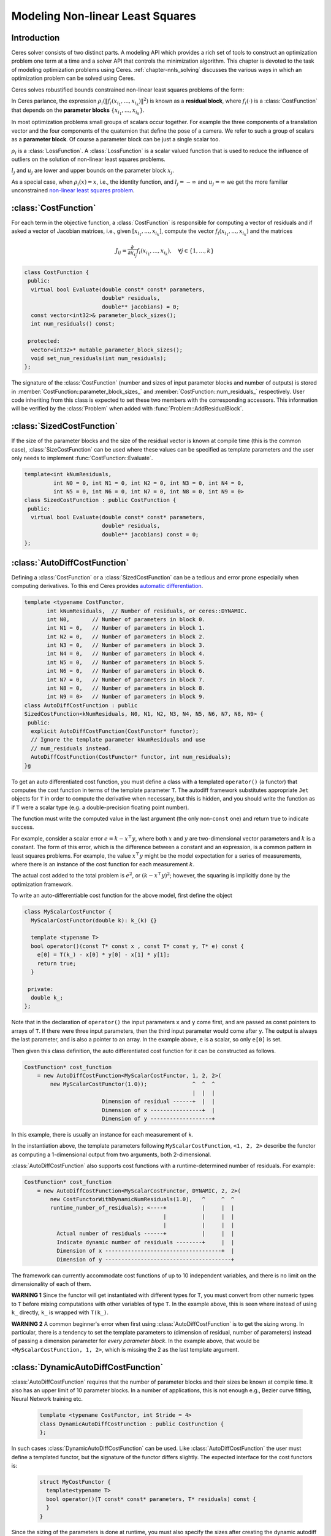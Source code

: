 .. default-domain:: cpp

.. cpp:namespace:: ceres

.. _`chapter-nnls_modeling`:

=================================
Modeling Non-linear Least Squares
=================================

Introduction
============

Ceres solver consists of two distinct parts. A modeling API which
provides a rich set of tools to construct an optimization problem one
term at a time and a solver API that controls the minimization
algorithm. This chapter is devoted to the task of modeling
optimization problems using Ceres. :ref:`chapter-nnls_solving` discusses
the various ways in which an optimization problem can be solved using
Ceres.

Ceres solves robustified bounds constrained non-linear least squares
problems of the form:

.. math:: :label: ceresproblem

   \min_{\mathbf{x}} &\quad \frac{1}{2}\sum_{i}
   \rho_i\left(\left\|f_i\left(x_{i_1},
   ... ,x_{i_k}\right)\right\|^2\right)  \\
   \text{s.t.} &\quad l_j \le x_j \le u_j

In Ceres parlance, the expression
:math:`\rho_i\left(\left\|f_i\left(x_{i_1},...,x_{i_k}\right)\right\|^2\right)`
is known as a **residual block**, where :math:`f_i(\cdot)` is a
:class:`CostFunction` that depends on the **parameter blocks**
:math:`\left\{x_{i_1},... , x_{i_k}\right\}`.

In most optimization problems small groups of scalars occur
together. For example the three components of a translation vector and
the four components of the quaternion that define the pose of a
camera. We refer to such a group of scalars as a **parameter block**. Of
course a parameter block can be just a single scalar too.

:math:`\rho_i` is a :class:`LossFunction`. A :class:`LossFunction` is
a scalar valued function that is used to reduce the influence of
outliers on the solution of non-linear least squares problems.

:math:`l_j` and :math:`u_j` are lower and upper bounds on the
parameter block :math:`x_j`.

As a special case, when :math:`\rho_i(x) = x`, i.e., the identity
function, and :math:`l_j = -\infty` and :math:`u_j = \infty` we get
the more familiar unconstrained `non-linear least squares problem
<http://en.wikipedia.org/wiki/Non-linear_least_squares>`_.

.. math:: :label: ceresproblemunconstrained

   \frac{1}{2}\sum_{i} \left\|f_i\left(x_{i_1}, ... ,x_{i_k}\right)\right\|^2.

:class:`CostFunction`
=====================

For each term in the objective function, a :class:`CostFunction` is
responsible for computing a vector of residuals and if asked a vector
of Jacobian matrices, i.e., given :math:`\left[x_{i_1}, ... ,
x_{i_k}\right]`, compute the vector
:math:`f_i\left(x_{i_1},...,x_{i_k}\right)` and the matrices

 .. math:: J_{ij} = \frac{\partial}{\partial
           x_{i_j}}f_i\left(x_{i_1},...,x_{i_k}\right),\quad \forall j
           \in \{1, \ldots, k\}

.. class:: CostFunction

   .. code-block:: c++

    class CostFunction {
     public:
      virtual bool Evaluate(double const* const* parameters,
                            double* residuals,
                            double** jacobians) = 0;
      const vector<int32>& parameter_block_sizes();
      int num_residuals() const;

     protected:
      vector<int32>* mutable_parameter_block_sizes();
      void set_num_residuals(int num_residuals);
    };


The signature of the :class:`CostFunction` (number and sizes of input
parameter blocks and number of outputs) is stored in
:member:`CostFunction::parameter_block_sizes_` and
:member:`CostFunction::num_residuals_` respectively. User code
inheriting from this class is expected to set these two members with
the corresponding accessors. This information will be verified by the
:class:`Problem` when added with :func:`Problem::AddResidualBlock`.

.. function:: bool CostFunction::Evaluate(double const* const* parameters, double* residuals, double** jacobians)

   Compute the residual vector and the Jacobian matrices.

   ``parameters`` is an array of pointers to arrays containing the
   various parameter blocks. ``parameters`` has the same number of
   elements as :member:`CostFunction::parameter_block_sizes_` and the
   parameter blocks are in the same order as
   :member:`CostFunction::parameter_block_sizes_`.

   ``residuals`` is an array of size ``num_residuals_``.

   ``jacobians`` is an array of size
   :member:`CostFunction::parameter_block_sizes_` containing pointers
   to storage for Jacobian matrices corresponding to each parameter
   block. The Jacobian matrices are in the same order as
   :member:`CostFunction::parameter_block_sizes_`. ``jacobians[i]`` is
   an array that contains :member:`CostFunction::num_residuals_` x
   :member:`CostFunction::parameter_block_sizes_` ``[i]``
   elements. Each Jacobian matrix is stored in row-major order, i.e.,
   ``jacobians[i][r * parameter_block_size_[i] + c]`` =
   :math:`\frac{\partial residual[r]}{\partial parameters[i][c]}`


   If ``jacobians`` is ``NULL``, then no derivatives are returned;
   this is the case when computing cost only. If ``jacobians[i]`` is
   ``NULL``, then the Jacobian matrix corresponding to the
   :math:`i^{\textrm{th}}` parameter block must not be returned, this
   is the case when a parameter block is marked constant.

   **NOTE** The return value indicates whether the computation of the
   residuals and/or jacobians was successful or not.

   This can be used to communicate numerical failures in Jacobian
   computations for instance.

:class:`SizedCostFunction`
==========================

.. class:: SizedCostFunction

   If the size of the parameter blocks and the size of the residual
   vector is known at compile time (this is the common case),
   :class:`SizeCostFunction` can be used where these values can be
   specified as template parameters and the user only needs to
   implement :func:`CostFunction::Evaluate`.

   .. code-block:: c++

    template<int kNumResiduals,
             int N0 = 0, int N1 = 0, int N2 = 0, int N3 = 0, int N4 = 0,
             int N5 = 0, int N6 = 0, int N7 = 0, int N8 = 0, int N9 = 0>
    class SizedCostFunction : public CostFunction {
     public:
      virtual bool Evaluate(double const* const* parameters,
                            double* residuals,
                            double** jacobians) const = 0;
    };


:class:`AutoDiffCostFunction`
=============================

.. class:: AutoDiffCostFunction

   Defining a :class:`CostFunction` or a :class:`SizedCostFunction`
   can be a tedious and error prone especially when computing
   derivatives.  To this end Ceres provides `automatic differentiation
   <http://en.wikipedia.org/wiki/Automatic_differentiation>`_.

   .. code-block:: c++

     template <typename CostFunctor,
            int kNumResiduals,  // Number of residuals, or ceres::DYNAMIC.
            int N0,       // Number of parameters in block 0.
            int N1 = 0,   // Number of parameters in block 1.
            int N2 = 0,   // Number of parameters in block 2.
            int N3 = 0,   // Number of parameters in block 3.
            int N4 = 0,   // Number of parameters in block 4.
            int N5 = 0,   // Number of parameters in block 5.
            int N6 = 0,   // Number of parameters in block 6.
            int N7 = 0,   // Number of parameters in block 7.
            int N8 = 0,   // Number of parameters in block 8.
            int N9 = 0>   // Number of parameters in block 9.
     class AutoDiffCostFunction : public
     SizedCostFunction<kNumResiduals, N0, N1, N2, N3, N4, N5, N6, N7, N8, N9> {
      public:
       explicit AutoDiffCostFunction(CostFunctor* functor);
       // Ignore the template parameter kNumResiduals and use
       // num_residuals instead.
       AutoDiffCostFunction(CostFunctor* functor, int num_residuals);
     }g

   To get an auto differentiated cost function, you must define a
   class with a templated ``operator()`` (a functor) that computes the
   cost function in terms of the template parameter ``T``. The
   autodiff framework substitutes appropriate ``Jet`` objects for
   ``T`` in order to compute the derivative when necessary, but this
   is hidden, and you should write the function as if ``T`` were a
   scalar type (e.g. a double-precision floating point number).

   The function must write the computed value in the last argument
   (the only non-``const`` one) and return true to indicate success.

   For example, consider a scalar error :math:`e = k - x^\top y`,
   where both :math:`x` and :math:`y` are two-dimensional vector
   parameters and :math:`k` is a constant. The form of this error,
   which is the difference between a constant and an expression, is a
   common pattern in least squares problems. For example, the value
   :math:`x^\top y` might be the model expectation for a series of
   measurements, where there is an instance of the cost function for
   each measurement :math:`k`.

   The actual cost added to the total problem is :math:`e^2`, or
   :math:`(k - x^\top y)^2`; however, the squaring is implicitly done
   by the optimization framework.

   To write an auto-differentiable cost function for the above model,
   first define the object

   .. code-block:: c++

    class MyScalarCostFunctor {
      MyScalarCostFunctor(double k): k_(k) {}

      template <typename T>
      bool operator()(const T* const x , const T* const y, T* e) const {
        e[0] = T(k_) - x[0] * y[0] - x[1] * y[1];
        return true;
      }

     private:
      double k_;
    };


   Note that in the declaration of ``operator()`` the input parameters
   ``x`` and ``y`` come first, and are passed as const pointers to arrays
   of ``T``. If there were three input parameters, then the third input
   parameter would come after ``y``. The output is always the last
   parameter, and is also a pointer to an array. In the example above,
   ``e`` is a scalar, so only ``e[0]`` is set.

   Then given this class definition, the auto differentiated cost
   function for it can be constructed as follows.

   .. code-block:: c++

    CostFunction* cost_function
        = new AutoDiffCostFunction<MyScalarCostFunctor, 1, 2, 2>(
            new MyScalarCostFunctor(1.0));              ^  ^  ^
                                                        |  |  |
                            Dimension of residual ------+  |  |
                            Dimension of x ----------------+  |
                            Dimension of y -------------------+


   In this example, there is usually an instance for each measurement
   of ``k``.

   In the instantiation above, the template parameters following
   ``MyScalarCostFunction``, ``<1, 2, 2>`` describe the functor as
   computing a 1-dimensional output from two arguments, both
   2-dimensional.

   :class:`AutoDiffCostFunction` also supports cost functions with a
   runtime-determined number of residuals. For example:

   .. code-block:: c++

     CostFunction* cost_function
         = new AutoDiffCostFunction<MyScalarCostFunctor, DYNAMIC, 2, 2>(
             new CostFunctorWithDynamicNumResiduals(1.0),   ^     ^  ^
             runtime_number_of_residuals); <----+           |     |  |
                                                |           |     |  |
                                                |           |     |  |
               Actual number of residuals ------+           |     |  |
               Indicate dynamic number of residuals --------+     |  |
               Dimension of x ------------------------------------+  |
               Dimension of y ---------------------------------------+

   The framework can currently accommodate cost functions of up to 10
   independent variables, and there is no limit on the dimensionality
   of each of them.

   **WARNING 1** Since the functor will get instantiated with
   different types for ``T``, you must convert from other numeric
   types to ``T`` before mixing computations with other variables
   of type ``T``. In the example above, this is seen where instead of
   using ``k_`` directly, ``k_`` is wrapped with ``T(k_)``.

   **WARNING 2** A common beginner's error when first using
   :class:`AutoDiffCostFunction` is to get the sizing wrong. In particular,
   there is a tendency to set the template parameters to (dimension of
   residual, number of parameters) instead of passing a dimension
   parameter for *every parameter block*. In the example above, that
   would be ``<MyScalarCostFunction, 1, 2>``, which is missing the 2
   as the last template argument.


:class:`DynamicAutoDiffCostFunction`
====================================

.. class:: DynamicAutoDiffCostFunction

   :class:`AutoDiffCostFunction` requires that the number of parameter
   blocks and their sizes be known at compile time. It also has an
   upper limit of 10 parameter blocks. In a number of applications,
   this is not enough e.g., Bezier curve fitting, Neural Network
   training etc.

     .. code-block:: c++

      template <typename CostFunctor, int Stride = 4>
      class DynamicAutoDiffCostFunction : public CostFunction {
      };

   In such cases :class:`DynamicAutoDiffCostFunction` can be
   used. Like :class:`AutoDiffCostFunction` the user must define a
   templated functor, but the signature of the functor differs
   slightly. The expected interface for the cost functors is:

     .. code-block:: c++

       struct MyCostFunctor {
         template<typename T>
         bool operator()(T const* const* parameters, T* residuals) const {
         }
       }

   Since the sizing of the parameters is done at runtime, you must
   also specify the sizes after creating the dynamic autodiff cost
   function. For example:

     .. code-block:: c++

       DynamicAutoDiffCostFunction<MyCostFunctor, 4>* cost_function =
         new DynamicAutoDiffCostFunction<MyCostFunctor, 4>(
           new MyCostFunctor());
       cost_function->AddParameterBlock(5);
       cost_function->AddParameterBlock(10);
       cost_function->SetNumResiduals(21);

   Under the hood, the implementation evaluates the cost function
   multiple times, computing a small set of the derivatives (four by
   default, controlled by the ``Stride`` template parameter) with each
   pass. There is a performance tradeoff with the size of the passes;
   Smaller sizes are more cache efficient but result in larger number
   of passes, and larger stride lengths can destroy cache-locality
   while reducing the number of passes over the cost function. The
   optimal value depends on the number and sizes of the various
   parameter blocks.

   As a rule of thumb, try using :class:`AutoDiffCostFunction` before
   you use :class:`DynamicAutoDiffCostFunction`.

:class:`NumericDiffCostFunction`
================================

.. class:: NumericDiffCostFunction

  In some cases, its not possible to define a templated cost functor,
  for example when the evaluation of the residual involves a call to a
  library function that you do not have control over.  In such a
  situation, `numerical differentiation
  <http://en.wikipedia.org/wiki/Numerical_differentiation>`_ can be
  used.

    .. code-block:: c++

      template <typename CostFunctor,
                NumericDiffMethod method = CENTRAL,
                int kNumResiduals,  // Number of residuals, or ceres::DYNAMIC.
                int N0,       // Number of parameters in block 0.
                int N1 = 0,   // Number of parameters in block 1.
                int N2 = 0,   // Number of parameters in block 2.
                int N3 = 0,   // Number of parameters in block 3.
                int N4 = 0,   // Number of parameters in block 4.
                int N5 = 0,   // Number of parameters in block 5.
                int N6 = 0,   // Number of parameters in block 6.
                int N7 = 0,   // Number of parameters in block 7.
                int N8 = 0,   // Number of parameters in block 8.
                int N9 = 0>   // Number of parameters in block 9.
      class NumericDiffCostFunction : public
      SizedCostFunction<kNumResiduals, N0, N1, N2, N3, N4, N5, N6, N7, N8, N9> {
      };

   To get a numerically differentiated :class:`CostFunction`, you must
   define a class with a ``operator()`` (a functor) that computes the
   residuals. The functor must write the computed value in the last
   argument (the only non-``const`` one) and return ``true`` to
   indicate success.  Please see :class:`CostFunction` for details on
   how the return value may be used to impose simple constraints on
   the parameter block. e.g., an object of the form

   .. code-block:: c++

     struct ScalarFunctor {
      public:
       bool operator()(const double* const x1,
                       const double* const x2,
                       double* residuals) const;
     }

   For example, consider a scalar error :math:`e = k - x'y`, where
   both :math:`x` and :math:`y` are two-dimensional column vector
   parameters, the prime sign indicates transposition, and :math:`k`
   is a constant. The form of this error, which is the difference
   between a constant and an expression, is a common pattern in least
   squares problems. For example, the value :math:`x'y` might be the
   model expectation for a series of measurements, where there is an
   instance of the cost function for each measurement :math:`k`.

   To write an numerically-differentiable class:`CostFunction` for the
   above model, first define the object

   .. code-block::  c++

     class MyScalarCostFunctor {
       MyScalarCostFunctor(double k): k_(k) {}

       bool operator()(const double* const x,
                       const double* const y,
                       double* residuals) const {
         residuals[0] = k_ - x[0] * y[0] + x[1] * y[1];
         return true;
       }

      private:
       double k_;
     };

   Note that in the declaration of ``operator()`` the input parameters
   ``x`` and ``y`` come first, and are passed as const pointers to
   arrays of ``double`` s. If there were three input parameters, then
   the third input parameter would come after ``y``. The output is
   always the last parameter, and is also a pointer to an array. In
   the example above, the residual is a scalar, so only
   ``residuals[0]`` is set.

   Then given this class definition, the numerically differentiated
   :class:`CostFunction` with central differences used for computing
   the derivative can be constructed as follows.

   .. code-block:: c++

     CostFunction* cost_function
         = new NumericDiffCostFunction<MyScalarCostFunctor, CENTRAL, 1, 2, 2>(
             new MyScalarCostFunctor(1.0));                    ^     ^  ^  ^
                                                               |     |  |  |
                                   Finite Differencing Scheme -+     |  |  |
                                   Dimension of residual ------------+  |  |
                                   Dimension of x ----------------------+  |
                                   Dimension of y -------------------------+

   In this example, there is usually an instance for each measurement
   of `k`.

   In the instantiation above, the template parameters following
   ``MyScalarCostFunctor``, ``1, 2, 2``, describe the functor as
   computing a 1-dimensional output from two arguments, both
   2-dimensional.

   NumericDiffCostFunction also supports cost functions with a
   runtime-determined number of residuals. For example:

   .. code-block:: c++

     CostFunction* cost_function
         = new NumericDiffCostFunction<MyScalarCostFunctor, CENTRAL, DYNAMIC, 2, 2>(
             new CostFunctorWithDynamicNumResiduals(1.0),               ^     ^  ^
             TAKE_OWNERSHIP,                                            |     |  |
             runtime_number_of_residuals); <----+                       |     |  |
                                                |                       |     |  |
                                                |                       |     |  |
               Actual number of residuals ------+                       |     |  |
               Indicate dynamic number of residuals --------------------+     |  |
               Dimension of x ------------------------------------------------+  |
               Dimension of y ---------------------------------------------------+


   The framework can currently accommodate cost functions of up to 10
   independent variables, and there is no limit on the dimensionality
   of each of them.

   The ``CENTRAL`` difference method is considerably more accurate at
   the cost of twice as many function evaluations than forward
   difference. Consider using central differences begin with, and only
   after that works, trying forward difference to improve performance.

   **WARNING** A common beginner's error when first using
   NumericDiffCostFunction is to get the sizing wrong. In particular,
   there is a tendency to set the template parameters to (dimension of
   residual, number of parameters) instead of passing a dimension
   parameter for *every parameter*. In the example above, that would
   be ``<MyScalarCostFunctor, 1, 2>``, which is missing the last ``2``
   argument. Please be careful when setting the size parameters.


Numeric Differentiation & LocalParameterization
-----------------------------------------------

   If your cost function depends on a parameter block that must lie on
   a manifold and the functor cannot be evaluated for values of that
   parameter block not on the manifold then you may have problems
   numerically differentiating such functors.

   This is because numeric differentiation in Ceres is performed by
   perturbing the individual coordinates of the parameter blocks that
   a cost functor depends on. In doing so, we assume that the
   parameter blocks live in an Euclidean space and ignore the
   structure of manifold that they live As a result some of the
   perturbations may not lie on the manifold corresponding to the
   parameter block.

   For example consider a four dimensional parameter block that is
   interpreted as a unit Quaternion. Perturbing the coordinates of
   this parameter block will violate the unit norm property of the
   parameter block.

   Fixing this problem requires that :class:`NumericDiffCostFunction`
   be aware of the :class:`LocalParameterization` associated with each
   parameter block and only generate perturbations in the local
   tangent space of each parameter block.

   For now this is not considered to be a serious enough problem to
   warrant changing the :class:`NumericDiffCostFunction` API. Further,
   in most cases it is relatively straightforward to project a point
   off the manifold back onto the manifold before using it in the
   functor. For example in case of the Quaternion, normalizing the
   4-vector before using it does the trick.

   **Alternate Interface**

   For a variety of reason, including compatibility with legacy code,
   :class:`NumericDiffCostFunction` can also take
   :class:`CostFunction` objects as input. The following describes
   how.

   To get a numerically differentiated cost function, define a
   subclass of :class:`CostFunction` such that the
   :func:`CostFunction::Evaluate` function ignores the ``jacobians``
   parameter. The numeric differentiation wrapper will fill in the
   jacobian parameter if necessary by repeatedly calling the
   :func:`CostFunction::Evaluate` with small changes to the
   appropriate parameters, and computing the slope. For performance,
   the numeric differentiation wrapper class is templated on the
   concrete cost function, even though it could be implemented only in
   terms of the :class:`CostFunction` interface.

   The numerically differentiated version of a cost function for a
   cost function can be constructed as follows:

   .. code-block:: c++

     CostFunction* cost_function
         = new NumericDiffCostFunction<MyCostFunction, CENTRAL, 1, 4, 8>(
             new MyCostFunction(...), TAKE_OWNERSHIP);

   where ``MyCostFunction`` has 1 residual and 2 parameter blocks with
   sizes 4 and 8 respectively. Look at the tests for a more detailed
   example.

:class:`DynamicNumericDiffCostFunction`
=======================================

.. class:: DynamicNumericDiffCostFunction

   Like :class:`AutoDiffCostFunction` :class:`NumericDiffCostFunction`
   requires that the number of parameter blocks and their sizes be
   known at compile time. It also has an upper limit of 10 parameter
   blocks. In a number of applications, this is not enough.

     .. code-block:: c++

      template <typename CostFunctor, NumericDiffMethod method = CENTRAL>
      class DynamicNumericDiffCostFunction : public CostFunction {
      };

   In such cases when numeric differentiation is desired,
   :class:`DynamicNumericDiffCostFunction` can be used.

   Like :class:`NumericDiffCostFunction` the user must define a
   functor, but the signature of the functor differs slightly. The
   expected interface for the cost functors is:

     .. code-block:: c++

       struct MyCostFunctor {
         bool operator()(double const* const* parameters, double* residuals) const {
         }
       }

   Since the sizing of the parameters is done at runtime, you must
   also specify the sizes after creating the dynamic numeric diff cost
   function. For example:

     .. code-block:: c++

       DynamicNumericDiffCostFunction<MyCostFunctor>* cost_function =
         new DynamicNumericDiffCostFunction<MyCostFunctor>(new MyCostFunctor);
       cost_function->AddParameterBlock(5);
       cost_function->AddParameterBlock(10);
       cost_function->SetNumResiduals(21);

   As a rule of thumb, try using :class:`NumericDiffCostFunction` before
   you use :class:`DynamicNumericDiffCostFunction`.

   **WARNING** The same caution about mixing local parameterizations
   with numeric differentiation applies as is the case with
   :class:`NumericDiffCostFunction`.

:class:`CostFunctionToFunctor`
==============================

.. class:: CostFunctionToFunctor

   :class:`CostFunctionToFunctor` is an adapter class that allows
   users to use :class:`CostFunction` objects in templated functors
   which are to be used for automatic differentiation. This allows
   the user to seamlessly mix analytic, numeric and automatic
   differentiation.

   For example, let us assume that

   .. code-block:: c++

     class IntrinsicProjection : public SizedCostFunction<2, 5, 3> {
       public:
         IntrinsicProjection(const double* observation);
         virtual bool Evaluate(double const* const* parameters,
                               double* residuals,
                               double** jacobians) const;
     };

   is a :class:`CostFunction` that implements the projection of a
   point in its local coordinate system onto its image plane and
   subtracts it from the observed point projection. It can compute its
   residual and either via analytic or numerical differentiation can
   compute its jacobians.

   Now we would like to compose the action of this
   :class:`CostFunction` with the action of camera extrinsics, i.e.,
   rotation and translation. Say we have a templated function

   .. code-block:: c++

      template<typename T>
      void RotateAndTranslatePoint(const T* rotation,
                                   const T* translation,
                                   const T* point,
                                   T* result);


   Then we can now do the following,

   .. code-block:: c++

    struct CameraProjection {
      CameraProjection(double* observation)
      : intrinsic_projection_(new IntrinsicProjection(observation)) {
      }

      template <typename T>
      bool operator()(const T* rotation,
                      const T* translation,
                      const T* intrinsics,
                      const T* point,
                      T* residual) const {
        T transformed_point[3];
        RotateAndTranslatePoint(rotation, translation, point, transformed_point);

        // Note that we call intrinsic_projection_, just like it was
        // any other templated functor.
        return intrinsic_projection_(intrinsics, transformed_point, residual);
      }

     private:
      CostFunctionToFunctor<2,5,3> intrinsic_projection_;
    };

   Note that :class:`CostFunctionToFunctor` takes ownership of the 
   :class:`CostFunction` that was passed in to the constructor.

   In the above example, we assumed that ``IntrinsicProjection`` is a
   ``CostFunction`` capable of evaluating its value and its
   derivatives. Suppose, if that were not the case and
   ``IntrinsicProjection`` was defined as follows:

   .. code-block:: c++

    struct IntrinsicProjection
      IntrinsicProjection(const double* observation) {
        observation_[0] = observation[0];
        observation_[1] = observation[1];
      }

      bool operator()(const double* calibration,
                      const double* point,
                      double* residuals) {
        double projection[2];
        ThirdPartyProjectionFunction(calibration, point, projection);
        residuals[0] = observation_[0] - projection[0];
        residuals[1] = observation_[1] - projection[1];
        return true;
      }
     double observation_[2];
    };


  Here ``ThirdPartyProjectionFunction`` is some third party library
  function that we have no control over. So this function can compute
  its value and we would like to use numeric differentiation to
  compute its derivatives. In this case we can use a combination of
  ``NumericDiffCostFunction`` and ``CostFunctionToFunctor`` to get the
  job done.

  .. code-block:: c++

   struct CameraProjection {
     CameraProjection(double* observation)
       intrinsic_projection_(
         new NumericDiffCostFunction<IntrinsicProjection, CENTRAL, 2, 5, 3>(
           new IntrinsicProjection(observation)) {
     }

     template <typename T>
     bool operator()(const T* rotation,
                     const T* translation,
                     const T* intrinsics,
                     const T* point,
                     T* residuals) const {
       T transformed_point[3];
       RotateAndTranslatePoint(rotation, translation, point, transformed_point);
       return intrinsic_projection_(intrinsics, transformed_point, residual);
     }

    private:
     CostFunctionToFunctor<2,5,3> intrinsic_projection_;
   };

:class:`DynamicCostFunctionToFunctor`
=====================================

.. class:: DynamicCostFunctionToFunctor

   :class:`DynamicCostFunctionToFunctor` provides the same functionality as
   :class:`CostFunctionToFunctor` for cases where the number and size of the
   parameter vectors and residuals are not known at compile-time. The API
   provided by :class:`DynamicCostFunctionToFunctor` matches what would be
   expected by :class:`DynamicAutoDiffCostFunction`, i.e. it provides a
   templated functor of this form:

   .. code-block:: c++

    template<typename T>
    bool operator()(T const* const* parameters, T* residuals) const;

   Similar to the example given for :class:`CostFunctionToFunctor`, let us
   assume that

   .. code-block:: c++

     class IntrinsicProjection : public CostFunction {
       public:
         IntrinsicProjection(const double* observation);
         virtual bool Evaluate(double const* const* parameters,
                               double* residuals,
                               double** jacobians) const;
     };

   is a :class:`CostFunction` that projects a point in its local coordinate
   system onto its image plane and subtracts it from the observed point
   projection.

   Using this :class:`CostFunction` in a templated functor would then look like
   this:

   .. code-block:: c++

    struct CameraProjection {
      CameraProjection(double* observation)
      : intrinsic_projection_(new IntrinsicProjection(observation)) {
      }

      template <typename T>
      bool operator()(T const* const* parameters,
                      T* residual) const {
        const T* rotation = parameters[0];
        const T* translation = parameters[1];
        const T* intrinsics = parameters[2];
        const T* point = parameters[3];

        T transformed_point[3];
        RotateAndTranslatePoint(rotation, translation, point, transformed_point);

        const T* projection_parameters[2];
        projection_parameters[0] = intrinsics;
        projection_parameters[1] = transformed_point;
        return intrinsic_projection_(projection_parameters, residual);
      }

     private:
      DynamicCostFunctionToFunctor intrinsic_projection_;
    };

   Like :class:`CostFunctionToFunctor`, :class:`DynamicCostFunctionToFunctor`
   takes ownership of the :class:`CostFunction` that was passed in to the 
   constructor.

:class:`ConditionedCostFunction`
================================

.. class:: ConditionedCostFunction

   This class allows you to apply different conditioning to the residual
   values of a wrapped cost function. An example where this is useful is
   where you have an existing cost function that produces N values, but you
   want the total cost to be something other than just the sum of these
   squared values - maybe you want to apply a different scaling to some
   values, to change their contribution to the cost.

   Usage:

   .. code-block:: c++

       //  my_cost_function produces N residuals
       CostFunction* my_cost_function = ...
       CHECK_EQ(N, my_cost_function->num_residuals());
       vector<CostFunction*> conditioners;

       //  Make N 1x1 cost functions (1 parameter, 1 residual)
       CostFunction* f_1 = ...
       conditioners.push_back(f_1);

       CostFunction* f_N = ...
       conditioners.push_back(f_N);
       ConditionedCostFunction* ccf =
         new ConditionedCostFunction(my_cost_function, conditioners);


   Now ``ccf`` 's ``residual[i]`` (i=0..N-1) will be passed though the
   :math:`i^{\text{th}}` conditioner.

   .. code-block:: c++

      ccf_residual[i] = f_i(my_cost_function_residual[i])

   and the Jacobian will be affected appropriately.


:class:`NormalPrior`
====================

.. class:: NormalPrior

   .. code-block:: c++

     class NormalPrior: public CostFunction {
      public:
       // Check that the number of rows in the vector b are the same as the
       // number of columns in the matrix A, crash otherwise.
       NormalPrior(const Matrix& A, const Vector& b);

       virtual bool Evaluate(double const* const* parameters,
                             double* residuals,
                             double** jacobians) const;
      };

   Implements a cost function of the form

   .. math::  cost(x) = ||A(x - b)||^2

   where, the matrix :math:`A` and the vector :math:`b` are fixed and :math:`x`
   is the variable. In case the user is interested in implementing a cost
   function of the form

  .. math::  cost(x) = (x - \mu)^T S^{-1} (x - \mu)

  where, :math:`\mu` is a vector and :math:`S` is a covariance matrix,
  then, :math:`A = S^{-1/2}`, i.e the matrix :math:`A` is the square
  root of the inverse of the covariance, also known as the stiffness
  matrix. There are however no restrictions on the shape of
  :math:`A`. It is free to be rectangular, which would be the case if
  the covariance matrix :math:`S` is rank deficient.



.. _`section-loss_function`:

:class:`LossFunction`
=====================

.. class:: LossFunction

   For least squares problems where the minimization may encounter
   input terms that contain outliers, that is, completely bogus
   measurements, it is important to use a loss function that reduces
   their influence.

   Consider a structure from motion problem. The unknowns are 3D
   points and camera parameters, and the measurements are image
   coordinates describing the expected reprojected position for a
   point in a camera. For example, we want to model the geometry of a
   street scene with fire hydrants and cars, observed by a moving
   camera with unknown parameters, and the only 3D points we care
   about are the pointy tippy-tops of the fire hydrants. Our magic
   image processing algorithm, which is responsible for producing the
   measurements that are input to Ceres, has found and matched all
   such tippy-tops in all image frames, except that in one of the
   frame it mistook a car's headlight for a hydrant. If we didn't do
   anything special the residual for the erroneous measurement will
   result in the entire solution getting pulled away from the optimum
   to reduce the large error that would otherwise be attributed to the
   wrong measurement.

   Using a robust loss function, the cost for large residuals is
   reduced. In the example above, this leads to outlier terms getting
   down-weighted so they do not overly influence the final solution.

   .. code-block:: c++

    class LossFunction {
     public:
      virtual void Evaluate(double s, double out[3]) const = 0;
    };


   The key method is :func:`LossFunction::Evaluate`, which given a
   non-negative scalar ``s``, computes

   .. math:: out = \begin{bmatrix}\rho(s), & \rho'(s), & \rho''(s)\end{bmatrix}

   Here the convention is that the contribution of a term to the cost
   function is given by :math:`\frac{1}{2}\rho(s)`, where :math:`s
   =\|f_i\|^2`. Calling the method with a negative value of :math:`s`
   is an error and the implementations are not required to handle that
   case.

   Most sane choices of :math:`\rho` satisfy:

   .. math::

      \rho(0) &= 0\\
      \rho'(0) &= 1\\
      \rho'(s) &< 1 \text{ in the outlier region}\\
      \rho''(s) &< 0 \text{ in the outlier region}

   so that they mimic the squared cost for small residuals.

   **Scaling**

   Given one robustifier :math:`\rho(s)` one can change the length
   scale at which robustification takes place, by adding a scale
   factor :math:`a > 0` which gives us :math:`\rho(s,a) = a^2 \rho(s /
   a^2)` and the first and second derivatives as :math:`\rho'(s /
   a^2)` and :math:`(1 / a^2) \rho''(s / a^2)` respectively.


   The reason for the appearance of squaring is that :math:`a` is in
   the units of the residual vector norm whereas :math:`s` is a squared
   norm. For applications it is more convenient to specify :math:`a` than
   its square.

Instances
---------

Ceres includes a number of predefined loss functions. For simplicity
we described their unscaled versions. The figure below illustrates
their shape graphically. More details can be found in
``include/ceres/loss_function.h``.

.. figure:: loss.png
   :figwidth: 500px
   :height: 400px
   :align: center

   Shape of the various common loss functions.

.. class:: TrivialLoss

      .. math:: \rho(s) = s

.. class:: HuberLoss

   .. math:: \rho(s) = \begin{cases} s & s \le 1\\ 2 \sqrt{s} - 1 & s > 1 \end{cases}

.. class:: SoftLOneLoss

   .. math:: \rho(s) = 2 (\sqrt{1+s} - 1)

.. class:: CauchyLoss

   .. math:: \rho(s) = \log(1 + s)

.. class:: ArctanLoss

   .. math:: \rho(s) = \arctan(s)

.. class:: TolerantLoss

   .. math:: \rho(s,a,b) = b \log(1 + e^{(s - a) / b}) - b \log(1 + e^{-a / b})

.. class:: ComposedLoss

   Given two loss functions ``f`` and ``g``, implements the loss
   function ``h(s) = f(g(s))``.

   .. code-block:: c++

      class ComposedLoss : public LossFunction {
       public:
        explicit ComposedLoss(const LossFunction* f,
                              Ownership ownership_f,
                              const LossFunction* g,
                              Ownership ownership_g);
      };

.. class:: ScaledLoss

   Sometimes you want to simply scale the output value of the
   robustifier. For example, you might want to weight different error
   terms differently (e.g., weight pixel reprojection errors
   differently from terrain errors).

   Given a loss function :math:`\rho(s)` and a scalar :math:`a`, :class:`ScaledLoss`
   implements the function :math:`a \rho(s)`.

   Since we treat a ``NULL`` Loss function as the Identity loss
   function, :math:`rho` = ``NULL``: is a valid input and will result
   in the input being scaled by :math:`a`. This provides a simple way
   of implementing a scaled ResidualBlock.

.. class:: LossFunctionWrapper

   Sometimes after the optimization problem has been constructed, we
   wish to mutate the scale of the loss function. For example, when
   performing estimation from data which has substantial outliers,
   convergence can be improved by starting out with a large scale,
   optimizing the problem and then reducing the scale. This can have
   better convergence behavior than just using a loss function with a
   small scale.

   This templated class allows the user to implement a loss function
   whose scale can be mutated after an optimization problem has been
   constructed, e.g,

   .. code-block:: c++

     Problem problem;

     // Add parameter blocks

     CostFunction* cost_function =
         new AutoDiffCostFunction < UW_Camera_Mapper, 2, 9, 3>(
             new UW_Camera_Mapper(feature_x, feature_y));

     LossFunctionWrapper* loss_function(new HuberLoss(1.0), TAKE_OWNERSHIP);
     problem.AddResidualBlock(cost_function, loss_function, parameters);

     Solver::Options options;
     Solver::Summary summary;
     Solve(options, &problem, &summary);

     loss_function->Reset(new HuberLoss(1.0), TAKE_OWNERSHIP);
     Solve(options, &problem, &summary);


Theory
------

Let us consider a problem with a single problem and a single parameter
block.

.. math::

 \min_x \frac{1}{2}\rho(f^2(x))


Then, the robustified gradient and the Gauss-Newton Hessian are

.. math::

        g(x) &= \rho'J^\top(x)f(x)\\
        H(x) &= J^\top(x)\left(\rho' + 2 \rho''f(x)f^\top(x)\right)J(x)

where the terms involving the second derivatives of :math:`f(x)` have
been ignored. Note that :math:`H(x)` is indefinite if
:math:`\rho''f(x)^\top f(x) + \frac{1}{2}\rho' < 0`. If this is not
the case, then its possible to re-weight the residual and the Jacobian
matrix such that the corresponding linear least squares problem for
the robustified Gauss-Newton step.


Let :math:`\alpha` be a root of

.. math:: \frac{1}{2}\alpha^2 - \alpha - \frac{\rho''}{\rho'}\|f(x)\|^2 = 0.


Then, define the rescaled residual and Jacobian as

.. math::

        \tilde{f}(x) &= \frac{\sqrt{\rho'}}{1 - \alpha} f(x)\\
        \tilde{J}(x) &= \sqrt{\rho'}\left(1 - \alpha
                        \frac{f(x)f^\top(x)}{\left\|f(x)\right\|^2} \right)J(x)


In the case :math:`2 \rho''\left\|f(x)\right\|^2 + \rho' \lesssim 0`,
we limit :math:`\alpha \le 1- \epsilon` for some small
:math:`\epsilon`. For more details see [Triggs]_.

With this simple rescaling, one can use any Jacobian based non-linear
least squares algorithm to robustified non-linear least squares
problems.


:class:`LocalParameterization`
==============================

.. class:: LocalParameterization

   .. code-block:: c++

     class LocalParameterization {
      public:
       virtual ~LocalParameterization() {}
       virtual bool Plus(const double* x,
                         const double* delta,
                         double* x_plus_delta) const = 0;
       virtual bool ComputeJacobian(const double* x, double* jacobian) const = 0;
       virtual bool MultiplyByJacobian(const double* x,
                                       const int num_rows,
                                       const double* global_matrix,
                                       double* local_matrix) const;
       virtual int GlobalSize() const = 0;
       virtual int LocalSize() const = 0;
     };

   Sometimes the parameters :math:`x` can overparameterize a
   problem. In that case it is desirable to choose a parameterization
   to remove the null directions of the cost. More generally, if
   :math:`x` lies on a manifold of a smaller dimension than the
   ambient space that it is embedded in, then it is numerically and
   computationally more effective to optimize it using a
   parameterization that lives in the tangent space of that manifold
   at each point.

   For example, a sphere in three dimensions is a two dimensional
   manifold, embedded in a three dimensional space. At each point on
   the sphere, the plane tangent to it defines a two dimensional
   tangent space. For a cost function defined on this sphere, given a
   point :math:`x`, moving in the direction normal to the sphere at
   that point is not useful. Thus a better way to parameterize a point
   on a sphere is to optimize over two dimensional vector
   :math:`\Delta x` in the tangent space at the point on the sphere
   point and then "move" to the point :math:`x + \Delta x`, where the
   move operation involves projecting back onto the sphere. Doing so
   removes a redundant dimension from the optimization, making it
   numerically more robust and efficient.

   More generally we can define a function

   .. math:: x' = \boxplus(x, \Delta x),

   where :math:`x'` has the same size as :math:`x`, and :math:`\Delta
   x` is of size less than or equal to :math:`x`. The function
   :math:`\boxplus`, generalizes the definition of vector
   addition. Thus it satisfies the identity

   .. math:: \boxplus(x, 0) = x,\quad \forall x.

   Instances of :class:`LocalParameterization` implement the
   :math:`\boxplus` operation and its derivative with respect to
   :math:`\Delta x` at :math:`\Delta x = 0`.


.. function:: int LocalParameterization::GlobalSize()

   The dimension of the ambient space in which the parameter block
   :math:`x` lives.

.. function:: int LocalParameterization::LocalSize()

   The size of the tangent space
   that :math:`\Delta x` lives in.

.. function:: bool LocalParameterization::Plus(const double* x, const double* delta, double* x_plus_delta) const

    :func:`LocalParameterization::Plus` implements :math:`\boxplus(x,\Delta x)`.

.. function:: bool LocalParameterization::ComputeJacobian(const double* x, double* jacobian) const

   Computes the Jacobian matrix

   .. math:: J = \left . \frac{\partial }{\partial \Delta x} \boxplus(x,\Delta x)\right|_{\Delta x = 0}

   in row major form.

.. function:: bool MultiplyByJacobian(const double* x, const int num_rows, const double* global_matrix, double* local_matrix) const

   local_matrix = global_matrix * jacobian

   global_matrix is a num_rows x GlobalSize  row major matrix.
   local_matrix is a num_rows x LocalSize row major matrix.
   jacobian is the matrix returned by :func:`LocalParameterization::ComputeJacobian` at :math:`x`.

   This is only used by GradientProblem. For most normal uses, it is
   okay to use the default implementation.

Instances
---------

.. class:: IdentityParameterization

   A trivial version of :math:`\boxplus` is when :math:`\Delta x` is
   of the same size as :math:`x` and

   .. math::  \boxplus(x, \Delta x) = x + \Delta x

.. class:: SubsetParameterization

   A more interesting case if :math:`x` is a two dimensional vector,
   and the user wishes to hold the first coordinate constant. Then,
   :math:`\Delta x` is a scalar and :math:`\boxplus` is defined as

   .. math::

      \boxplus(x, \Delta x) = x + \left[ \begin{array}{c} 0 \\ 1
                                  \end{array} \right] \Delta x

   :class:`SubsetParameterization` generalizes this construction to
   hold any part of a parameter block constant.

.. class:: QuaternionParameterization

   Another example that occurs commonly in Structure from Motion
   problems is when camera rotations are parameterized using a
   quaternion. There, it is useful only to make updates orthogonal to
   that 4-vector defining the quaternion. One way to do this is to let
   :math:`\Delta x` be a 3 dimensional vector and define
   :math:`\boxplus` to be

    .. math:: \boxplus(x, \Delta x) = \left[ \cos(|\Delta x|), \frac{\sin\left(|\Delta x|\right)}{|\Delta x|} \Delta x \right] * x
      :label: quaternion

   The multiplication between the two 4-vectors on the right hand side
   is the standard quaternion
   product. :class:`QuaternionParameterization` is an implementation
   of :eq:`quaternion`.

.. class:: HomogeneousVectorParameterization

   In computer vision, homogeneous vectors are commonly used to
   represent entities in projective geometry such as points in
   projective space. One example where it is useful to use this
   over-parameterization is in representing points whose triangulation
   is ill-conditioned. Here it is advantageous to use homogeneous
   vectors, instead of an Euclidean vector, because it can represent
   points at infinity.

   When using homogeneous vectors it is useful to only make updates
   orthogonal to that :math:`n`-vector defining the homogeneous
   vector [HartleyZisserman]_. One way to do this is to let :math:`\Delta x`
   be a :math:`n-1` dimensional vector and define :math:`\boxplus` to be

    .. math:: \boxplus(x, \Delta x) = \left[ \frac{\sin\left(0.5 |\Delta x|\right)}{|\Delta x|} \Delta x, \cos(0.5 |\Delta x|) \right] * x

   The multiplication between the two vectors on the right hand side
   is defined as an operator which applies the update orthogonal to
   :math:`x` to remain on the sphere. Note, it is assumed that
   last element of :math:`x` is the scalar component of the homogeneous
   vector.



:class:`AutoDiffLocalParameterization`
======================================

.. class:: AutoDiffLocalParameterization

  :class:`AutoDiffLocalParameterization` does for
  :class:`LocalParameterization` what :class:`AutoDiffCostFunction`
  does for :class:`CostFunction`. It allows the user to define a
  templated functor that implements the
  :func:`LocalParameterization::Plus` operation and it uses automatic
  differentiation to implement the computation of the Jacobian.

  To get an auto differentiated local parameterization, you must
  define a class with a templated operator() (a functor) that computes

     .. math:: x' = \boxplus(x, \Delta x),

  For example, Quaternions have a three dimensional local
  parameterization. Its plus operation can be implemented as (taken
  from `internal/ceres/autodiff_local_parameterization_test.cc
  <https://ceres-solver.googlesource.com/ceres-solver/+/master/internal/ceres/autodiff_local_parameterization_test.cc>`_
  )

    .. code-block:: c++

      struct QuaternionPlus {
        template<typename T>
        bool operator()(const T* x, const T* delta, T* x_plus_delta) const {
          const T squared_norm_delta =
              delta[0] * delta[0] + delta[1] * delta[1] + delta[2] * delta[2];

          T q_delta[4];
          if (squared_norm_delta > T(0.0)) {
            T norm_delta = sqrt(squared_norm_delta);
            const T sin_delta_by_delta = sin(norm_delta) / norm_delta;
            q_delta[0] = cos(norm_delta);
            q_delta[1] = sin_delta_by_delta * delta[0];
            q_delta[2] = sin_delta_by_delta * delta[1];
            q_delta[3] = sin_delta_by_delta * delta[2];
          } else {
            // We do not just use q_delta = [1,0,0,0] here because that is a
            // constant and when used for automatic differentiation will
            // lead to a zero derivative. Instead we take a first order
            // approximation and evaluate it at zero.
            q_delta[0] = T(1.0);
            q_delta[1] = delta[0];
            q_delta[2] = delta[1];
            q_delta[3] = delta[2];
          }

          Quaternionproduct(q_delta, x, x_plus_delta);
          return true;
        }
      };

  Given this struct, the auto differentiated local
  parameterization can now be constructed as

  .. code-block:: c++

     LocalParameterization* local_parameterization =
         new AutoDiffLocalParameterization<QuaternionPlus, 4, 3>;
                                                           |  |
                                Global Size ---------------+  |
                                Local Size -------------------+

  **WARNING:** Since the functor will get instantiated with different
  types for ``T``, you must to convert from other numeric types to
  ``T`` before mixing computations with other variables of type
  ``T``. In the example above, this is seen where instead of using
  ``k_`` directly, ``k_`` is wrapped with ``T(k_)``.


:class:`Problem`
================

.. class:: Problem

   :class:`Problem` holds the robustified bounds constrained
   non-linear least squares problem :eq:`ceresproblem`. To create a
   least squares problem, use the :func:`Problem::AddResidualBlock`
   and :func:`Problem::AddParameterBlock` methods.

   For example a problem containing 3 parameter blocks of sizes 3, 4
   and 5 respectively and two residual blocks of size 2 and 6:

   .. code-block:: c++

     double x1[] = { 1.0, 2.0, 3.0 };
     double x2[] = { 1.0, 2.0, 3.0, 5.0 };
     double x3[] = { 1.0, 2.0, 3.0, 6.0, 7.0 };

     Problem problem;
     problem.AddResidualBlock(new MyUnaryCostFunction(...), x1);
     problem.AddResidualBlock(new MyBinaryCostFunction(...), x2, x3);

   :func:`Problem::AddResidualBlock` as the name implies, adds a
   residual block to the problem. It adds a :class:`CostFunction`, an
   optional :class:`LossFunction` and connects the
   :class:`CostFunction` to a set of parameter block.

   The cost function carries with it information about the sizes of
   the parameter blocks it expects. The function checks that these
   match the sizes of the parameter blocks listed in
   ``parameter_blocks``. The program aborts if a mismatch is
   detected. ``loss_function`` can be ``NULL``, in which case the cost
   of the term is just the squared norm of the residuals.

   The user has the option of explicitly adding the parameter blocks
   using :func:`Problem::AddParameterBlock`. This causes additional
   correctness checking; however, :func:`Problem::AddResidualBlock`
   implicitly adds the parameter blocks if they are not present, so
   calling :func:`Problem::AddParameterBlock` explicitly is not
   required.

   :func:`Problem::AddParameterBlock` explicitly adds a parameter
   block to the :class:`Problem`. Optionally it allows the user to
   associate a :class:`LocalParameterization` object with the
   parameter block too. Repeated calls with the same arguments are
   ignored. Repeated calls with the same double pointer but a
   different size results in undefined behavior.

   You can set any parameter block to be constant using
   :func:`Problem::SetParameterBlockConstant` and undo this using
   :func:`SetParameterBlockVariable`.

   In fact you can set any number of parameter blocks to be constant,
   and Ceres is smart enough to figure out what part of the problem
   you have constructed depends on the parameter blocks that are free
   to change and only spends time solving it. So for example if you
   constructed a problem with a million parameter blocks and 2 million
   residual blocks, but then set all but one parameter blocks to be
   constant and say only 10 residual blocks depend on this one
   non-constant parameter block. Then the computational effort Ceres
   spends in solving this problem will be the same if you had defined
   a problem with one parameter block and 10 residual blocks.

   **Ownership**

   :class:`Problem` by default takes ownership of the
   ``cost_function``, ``loss_function`` and ``local_parameterization``
   pointers. These objects remain live for the life of the
   :class:`Problem`. If the user wishes to keep control over the
   destruction of these objects, then they can do this by setting the
   corresponding enums in the :class:`Problem::Options` struct.

   Note that even though the Problem takes ownership of ``cost_function``
   and ``loss_function``, it does not preclude the user from re-using
   them in another residual block. The destructor takes care to call
   delete on each ``cost_function`` or ``loss_function`` pointer only
   once, regardless of how many residual blocks refer to them.

.. function:: ResidualBlockId Problem::AddResidualBlock(CostFunction* cost_function, LossFunction* loss_function, const vector<double*> parameter_blocks)

   Add a residual block to the overall cost function. The cost
   function carries with it information about the sizes of the
   parameter blocks it expects. The function checks that these match
   the sizes of the parameter blocks listed in parameter_blocks. The
   program aborts if a mismatch is detected. loss_function can be
   NULL, in which case the cost of the term is just the squared norm
   of the residuals.

   The user has the option of explicitly adding the parameter blocks
   using AddParameterBlock. This causes additional correctness
   checking; however, AddResidualBlock implicitly adds the parameter
   blocks if they are not present, so calling AddParameterBlock
   explicitly is not required.

   The Problem object by default takes ownership of the
   cost_function and loss_function pointers. These objects remain
   live for the life of the Problem object. If the user wishes to
   keep control over the destruction of these objects, then they can
   do this by setting the corresponding enums in the Options struct.

   Note: Even though the Problem takes ownership of cost_function
   and loss_function, it does not preclude the user from re-using
   them in another residual block. The destructor takes care to call
   delete on each cost_function or loss_function pointer only once,
   regardless of how many residual blocks refer to them.

   Example usage:

   .. code-block:: c++

      double x1[] = {1.0, 2.0, 3.0};
      double x2[] = {1.0, 2.0, 5.0, 6.0};
      double x3[] = {3.0, 6.0, 2.0, 5.0, 1.0};

      Problem problem;

      problem.AddResidualBlock(new MyUnaryCostFunction(...), NULL, x1);
      problem.AddResidualBlock(new MyBinaryCostFunction(...), NULL, x2, x1);


.. function:: void Problem::AddParameterBlock(double* values, int size, LocalParameterization* local_parameterization)

   Add a parameter block with appropriate size to the problem.
   Repeated calls with the same arguments are ignored. Repeated calls
   with the same double pointer but a different size results in
   undefined behavior.

.. function:: void Problem::AddParameterBlock(double* values, int size)

   Add a parameter block with appropriate size and parameterization to
   the problem. Repeated calls with the same arguments are
   ignored. Repeated calls with the same double pointer but a
   different size results in undefined behavior.

.. function:: void Problem::RemoveResidualBlock(ResidualBlockId residual_block)

   Remove a residual block from the problem. Any parameters that the residual
   block depends on are not removed. The cost and loss functions for the
   residual block will not get deleted immediately; won't happen until the
   problem itself is deleted.  If Problem::Options::enable_fast_removal is
   true, then the removal is fast (almost constant time). Otherwise, removing a
   residual block will incur a scan of the entire Problem object to verify that
   the residual_block represents a valid residual in the problem.

   **WARNING:** Removing a residual or parameter block will destroy
   the implicit ordering, rendering the jacobian or residuals returned
   from the solver uninterpretable. If you depend on the evaluated
   jacobian, do not use remove! This may change in a future release.
   Hold the indicated parameter block constant during optimization.

.. function:: void Problem::RemoveParameterBlock(double* values)

   Remove a parameter block from the problem. The parameterization of
   the parameter block, if it exists, will persist until the deletion
   of the problem (similar to cost/loss functions in residual block
   removal). Any residual blocks that depend on the parameter are also
   removed, as described above in RemoveResidualBlock().  If
   Problem::Options::enable_fast_removal is true, then
   the removal is fast (almost constant time). Otherwise, removing a
   parameter block will incur a scan of the entire Problem object.

   **WARNING:** Removing a residual or parameter block will destroy
   the implicit ordering, rendering the jacobian or residuals returned
   from the solver uninterpretable. If you depend on the evaluated
   jacobian, do not use remove! This may change in a future release.

.. function:: void Problem::SetParameterBlockConstant(double* values)

   Hold the indicated parameter block constant during optimization.

.. function:: void Problem::SetParameterBlockVariable(double* values)

   Allow the indicated parameter to vary during optimization.

.. function:: void Problem::SetParameterization(double* values, LocalParameterization* local_parameterization)

   Set the local parameterization for one of the parameter blocks.
   The local_parameterization is owned by the Problem by default. It
   is acceptable to set the same parameterization for multiple
   parameters; the destructor is careful to delete local
   parameterizations only once. The local parameterization can only be
   set once per parameter, and cannot be changed once set.

.. function:: LocalParameterization* Problem::GetParameterization(double* values) const

   Get the local parameterization object associated with this
   parameter block. If there is no parameterization object associated
   then `NULL` is returned

.. function:: void Problem::SetParameterLowerBound(double* values, int index, double lower_bound)

   Set the lower bound for the parameter at position `index` in the
   parameter block corresponding to `values`. By default the lower
   bound is :math:`-\infty`.

.. function:: void Problem::SetParameterUpperBound(double* values, int index, double upper_bound)

   Set the upper bound for the parameter at position `index` in the
   parameter block corresponding to `values`. By default the value is
   :math:`\infty`.

.. function:: int Problem::NumParameterBlocks() const

   Number of parameter blocks in the problem. Always equals
   parameter_blocks().size() and parameter_block_sizes().size().

.. function:: int Problem::NumParameters() const

   The size of the parameter vector obtained by summing over the sizes
   of all the parameter blocks.

.. function:: int Problem::NumResidualBlocks() const

   Number of residual blocks in the problem. Always equals
   residual_blocks().size().

.. function:: int Problem::NumResiduals() const

   The size of the residual vector obtained by summing over the sizes
   of all of the residual blocks.

.. function:: int Problem::ParameterBlockSize(const double* values) const

   The size of the parameter block.

.. function:: int Problem::ParameterBlockLocalSize(const double* values) const

   The size of local parameterization for the parameter block. If
   there is no local parameterization associated with this parameter
   block, then ``ParameterBlockLocalSize`` = ``ParameterBlockSize``.

.. function:: bool Problem::HasParameterBlock(const double* values) const

   Is the given parameter block present in the problem or not?

.. function:: void Problem::GetParameterBlocks(vector<double*>* parameter_blocks) const

   Fills the passed ``parameter_blocks`` vector with pointers to the
   parameter blocks currently in the problem. After this call,
   ``parameter_block.size() == NumParameterBlocks``.

.. function:: void Problem::GetResidualBlocks(vector<ResidualBlockId>* residual_blocks) const

   Fills the passed `residual_blocks` vector with pointers to the
   residual blocks currently in the problem. After this call,
   `residual_blocks.size() == NumResidualBlocks`.

.. function:: void Problem::GetParameterBlocksForResidualBlock(const ResidualBlockId residual_block, vector<double*>* parameter_blocks) const

   Get all the parameter blocks that depend on the given residual
   block.

.. function:: void Problem::GetResidualBlocksForParameterBlock(const double* values, vector<ResidualBlockId>* residual_blocks) const

   Get all the residual blocks that depend on the given parameter
   block.

   If `Problem::Options::enable_fast_removal` is
   `true`, then getting the residual blocks is fast and depends only
   on the number of residual blocks. Otherwise, getting the residual
   blocks for a parameter block will incur a scan of the entire
   :class:`Problem` object.

.. function:: const CostFunction* GetCostFunctionForResidualBlock(const ResidualBlockId residual_block) const

   Get the :class:`CostFunction` for the given residual block.

.. function:: const LossFunction* GetLossFunctionForResidualBlock(const ResidualBlockId residual_block) const

   Get the :class:`LossFunction` for the given residual block.

.. function:: bool Problem::Evaluate(const Problem::EvaluateOptions& options, double* cost, vector<double>* residuals, vector<double>* gradient, CRSMatrix* jacobian)

   Evaluate a :class:`Problem`. Any of the output pointers can be
   `NULL`. Which residual blocks and parameter blocks are used is
   controlled by the :class:`Problem::EvaluateOptions` struct below.

   .. code-block:: c++

     Problem problem;
     double x = 1;
     problem.Add(new MyCostFunction, NULL, &x);

     double cost = 0.0;
     problem.Evaluate(Problem::EvaluateOptions(), &cost, NULL, NULL, NULL);

   The cost is evaluated at `x = 1`. If you wish to evaluate the
   problem at `x = 2`, then

   .. code-block:: c++

      x = 2;
      problem.Evaluate(Problem::EvaluateOptions(), &cost, NULL, NULL, NULL);

   is the way to do so.

   **NOTE** If no local parameterizations are used, then the size of
   the gradient vector is the sum of the sizes of all the parameter
   blocks. If a parameter block has a local parameterization, then
   it contributes "LocalSize" entries to the gradient vector.

.. class:: Problem::EvaluateOptions

   Options struct that is used to control :func:`Problem::Evaluate`.

.. member:: vector<double*> Problem::EvaluateOptions::parameter_blocks

   The set of parameter blocks for which evaluation should be
   performed. This vector determines the order in which parameter
   blocks occur in the gradient vector and in the columns of the
   jacobian matrix. If parameter_blocks is empty, then it is assumed
   to be equal to a vector containing ALL the parameter
   blocks. Generally speaking the ordering of the parameter blocks in
   this case depends on the order in which they were added to the
   problem and whether or not the user removed any parameter blocks.

   **NOTE** This vector should contain the same pointers as the ones
   used to add parameter blocks to the Problem. These parameter block
   should NOT point to new memory locations. Bad things will happen if
   you do.

.. member:: vector<ResidualBlockId> Problem::EvaluateOptions::residual_blocks

   The set of residual blocks for which evaluation should be
   performed. This vector determines the order in which the residuals
   occur, and how the rows of the jacobian are ordered. If
   residual_blocks is empty, then it is assumed to be equal to the
   vector containing all the parameter blocks.

``rotation.h``
==============

Many applications of Ceres Solver involve optimization problems where
some of the variables correspond to rotations. To ease the pain of
work with the various representations of rotations (angle-axis,
quaternion and matrix) we provide a handy set of templated
functions. These functions are templated so that the user can use them
within Ceres Solver's automatic differentiation framework.

.. function:: void AngleAxisToQuaternion<T>(T const* angle_axis, T* quaternion)

   Convert a value in combined axis-angle representation to a
   quaternion.

   The value ``angle_axis`` is a triple whose norm is an angle in radians,
   and whose direction is aligned with the axis of rotation, and
   ``quaternion`` is a 4-tuple that will contain the resulting quaternion.

.. function:: void QuaternionToAngleAxis<T>(T const* quaternion, T* angle_axis)

   Convert a quaternion to the equivalent combined axis-angle
   representation.

   The value ``quaternion`` must be a unit quaternion - it is not
   normalized first, and ``angle_axis`` will be filled with a value
   whose norm is the angle of rotation in radians, and whose direction
   is the axis of rotation.

.. function:: void RotationMatrixToAngleAxis<T, row_stride, col_stride>(const MatrixAdapter<const T, row_stride, col_stride>& R, T * angle_axis)
.. function:: void AngleAxisToRotationMatrix<T, row_stride, col_stride>(T const * angle_axis, const MatrixAdapter<T, row_stride, col_stride>& R)
.. function:: void RotationMatrixToAngleAxis<T>(T const * R, T * angle_axis)
.. function:: void AngleAxisToRotationMatrix<T>(T const * angle_axis, T * R)

   Conversions between 3x3 rotation matrix with given column and row strides and
   axis-angle rotation representations. The functions that take a pointer to T instead
   of a MatrixAdapter assume a column major representation with unit row stride and a column stride of 3.

.. function:: void EulerAnglesToRotationMatrix<T, row_stride, col_stride>(const T* euler, const MatrixAdapter<T, row_stride, col_stride>& R)
.. function:: void EulerAnglesToRotationMatrix<T>(const T* euler, int row_stride, T* R)

   Conversions between 3x3 rotation matrix with given column and row strides and
   Euler angle (in degrees) rotation representations.

   The {pitch,roll,yaw} Euler angles are rotations around the {x,y,z}
   axes, respectively.  They are applied in that same order, so the
   total rotation R is Rz * Ry * Rx.

   The function that takes a pointer to T as the rotation matrix assumes a row
   major representation with unit column stride and a row stride of 3.
   The additional parameter row_stride is required to be 3.

.. function:: void QuaternionToScaledRotation<T, row_stride, col_stride>(const T q[4], const MatrixAdapter<T, row_stride, col_stride>& R)
.. function:: void QuaternionToScaledRotation<T>(const T q[4], T R[3 * 3])

   Convert a 4-vector to a 3x3 scaled rotation matrix.

   The choice of rotation is such that the quaternion
   :math:`\begin{bmatrix} 1 &0 &0 &0\end{bmatrix}` goes to an identity
   matrix and for small :math:`a, b, c` the quaternion
   :math:`\begin{bmatrix}1 &a &b &c\end{bmatrix}` goes to the matrix

   .. math::

     I + 2 \begin{bmatrix} 0 & -c & b \\ c & 0 & -a\\ -b & a & 0
           \end{bmatrix} + O(q^2)

   which corresponds to a Rodrigues approximation, the last matrix
   being the cross-product matrix of :math:`\begin{bmatrix} a& b&
   c\end{bmatrix}`. Together with the property that :math:`R(q1 * q2)
   = R(q1) * R(q2)` this uniquely defines the mapping from :math:`q` to
   :math:`R`.

   In the function that accepts a pointer to T instead of a MatrixAdapter,
   the rotation matrix ``R`` is a row-major matrix with unit column stride
   and a row stride of 3.

   No normalization of the quaternion is performed, i.e.
   :math:`R = \|q\|^2  Q`, where :math:`Q` is an orthonormal matrix
   such that :math:`\det(Q) = 1` and :math:`Q*Q' = I`.


.. function:: void QuaternionToRotation<T>(const T q[4], const MatrixAdapter<T, row_stride, col_stride>& R)
.. function:: void QuaternionToRotation<T>(const T q[4], T R[3 * 3])

   Same as above except that the rotation matrix is normalized by the
   Frobenius norm, so that :math:`R R' = I` (and :math:`\det(R) = 1`).

.. function:: void UnitQuaternionRotatePoint<T>(const T q[4], const T pt[3], T result[3])

   Rotates a point pt by a quaternion q:

   .. math:: \text{result} = R(q)  \text{pt}

   Assumes the quaternion is unit norm. If you pass in a quaternion
   with :math:`|q|^2 = 2` then you WILL NOT get back 2 times the
   result you get for a unit quaternion.


.. function:: void QuaternionRotatePoint<T>(const T q[4], const T pt[3], T result[3])

   With this function you do not need to assume that :math:`q` has unit norm.
   It does assume that the norm is non-zero.

.. function:: void QuaternionProduct<T>(const T z[4], const T w[4], T zw[4])

   .. math:: zw = z * w

   where :math:`*` is the Quaternion product between 4-vectors.


.. function:: void CrossProduct<T>(const T x[3], const T y[3], T x_cross_y[3])

   .. math:: \text{x_cross_y} = x \times y

.. function:: void AngleAxisRotatePoint<T>(const T angle_axis[3], const T pt[3], T result[3])

   .. math:: y = R(\text{angle_axis}) x


Cubic Interpolation
===================

Optimization problems often involve functions that are given in the
form of a table of values, for example an image. Evaluating these
functions and their derivatives requires interpolating these
values. Interpolating tabulated functions is a vast area of research
and there are a lot of libraries which implement a variety of
interpolation schemes. However, using them within the automatic
differentiation framework in Ceres is quite painful. To this end,
Ceres provides the ability to interpolate one dimensional and two
dimensional tabular functions.

The one dimensional interpolation is based on the Cubic Hermite
Spline, also known as the Catmull-Rom Spline. This produces a first
order differentiable interpolating function. The two dimensional
interpolation scheme is a generalization of the one dimensional scheme
where the interpolating function is assumed to be separable in the two
dimensions,

More details of the construction can be found `Linear Methods for
Image Interpolation <http://www.ipol.im/pub/art/2011/g_lmii/>`_ by
Pascal Getreuer.

.. class:: CubicInterpolator

Given as input a one dimensional array like object, which provides
the following interface.

.. code::

  struct Array {
    enum { DATA_DIMENSION = 2; };
    void GetValue(int n, double* f) const;
    int NumValues() const;
  };

Where, ``GetValue`` gives us the value of a function :math:`f`
(possibly vector valued) on the integers :code:`{0, ..., NumValues() -
1}` and the enum ``DATA_DIMENSION`` indicates the dimensionality of
the function being interpolated. For example if you are interpolating
a color image with three channels (Red, Green & Blue), then
``DATA_DIMENSION = 3``.

:class:`CubicInterpolator` uses Cubic Hermite splines to produce a
smooth approximation to it that can be used to evaluate the
:math:`f(x)` and :math:`f'(x)` at any real valued point in the
interval :code:`[0, NumValues() - 1]`. For example, the following code
interpolates an array of four numbers.

.. code::

  const double data[] = {1.0, 2.0, 5.0, 6.0};
  Array1D<double, 1> array(x, 4);
  CubicInterpolator interpolator(array);
  double f, dfdx;
  CHECK(interpolator.Evaluate(1.5, &f, &dfdx));


In the above code we use ``Array1D`` a templated helper class that
allows easy interfacing between ``C++`` arrays and
:class:`CubicInterpolator`.

``Array1D`` supports vector valued functions where the various
coordinates of the function can be interleaved or stacked. It also
allows the use of any numeric type as input, as long as it can be
safely cast to a double.

.. class:: BiCubicInterpolator

Given as input a two dimensional array like object, which provides
the following interface:

.. code::

  struct Array {
    enum { DATA_DIMENSION = 1 };
    void GetValue(int row, int col, double* f) const;
    int NumRows() const;
    int NumCols() const;
  };

Where, ``GetValue`` gives us the value of a function :math:`f`
(possibly vector valued) on the integer grid :code:`{0, ...,
NumRows() - 1} x {0, ..., NumCols() - 1}` and the enum
``DATA_DIMENSION`` indicates the dimensionality of the function being
interpolated. For example if you are interpolating a color image with
three channels (Red, Green & Blue), then ``DATA_DIMENSION = 3``.

:class:`BiCubicInterpolator` uses the cubic convolution interpolation
algorithm of R. Keys [Keys]_, to produce a smooth approximation to it
that can be used to evaluate the :math:`f(r,c)`, :math:`\frac{\partial
f(r,c)}{\partial r}` and :math:`\frac{\partial f(r,c)}{\partial c}` at
any real valued point in the quad :code:`[0, NumRows() - 1] x [0,
NumCols() - 1]`.

For example the following code interpolates a two dimensional array.

.. code::

   const double data[] = {1.0, 3.0, -1.0, 4.0,
                          3.6, 2.1,  4.2, 2.0,
                          2.0, 1.0,  3.1, 5.2};
   Array2D<double, 1>  array(data, 3, 4);
   BiCubicInterpolator interpolator(array);
   double f, dfdr, dfdc;
   CHECK(interpolator.Evaluate(1.2, 2.5, &f, &dfdr, &dfdc));

In the above code, the templated helper class ``Array2D`` is used to
make a ``C++`` array look like a two dimensional table to
:class:`BiCubicInterpolator`.

``Array2D`` supports row or column major layouts. It also supports
vector valued functions where the individual coordinates of the
function may be interleaved or stacked. It also allows the use of any
numeric type as input, as long as it can be safely cast to double.
